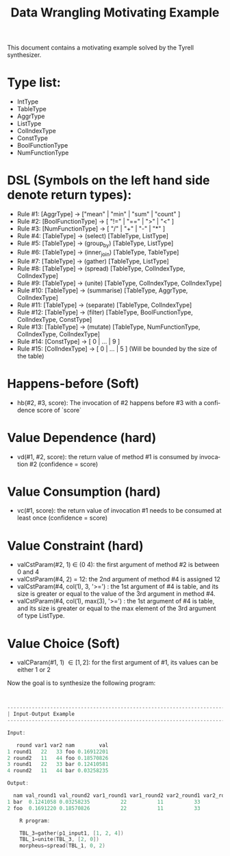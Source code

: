 #+TITLE: Data Wrangling Motivating Example
#+OPTIONS: toc:nil
#+OPTIONS: html-postamble:nil
#+LANGUAGE: en

This document contains a motivating example solved by the Tyrell synthesizer.

* Type list:
    - IntType
    - TableType
    - AggrType
    - ListType
    - ColIndexType
    - ConstType
    - BoolFunctionType
    - NumFunctionType

* DSL (Symbols on the left hand side denote return types):
    - Rule #1: [AggrType] -> ["mean" | "min" | "sum" | "count" ]
    - Rule #2: [BoolFunctionType] -> [ "!=" | "==" | ">" | "<" ]
    - Rule #3: [NumFunctionType] -> [ "/" | "+" | "-" | "*" ]
    - Rule #4: [TableType] -> (select) [TableType, ListType] 
    - Rule #5: [TableType] -> (group_by) [TableType, ListType] 
    - Rule #6: [TableType] -> (inner_join) [TableType, TableType] 
    - Rule #7: [TableType] -> (gather) [TableType, ListType] 
    - Rule #8: [TableType] -> (spread) [TableType, ColIndexType, ColIndexType] 
    - Rule #9: [TableType] -> (unite) [TableType, ColIndexType, ColIndexType] 
    - Rule #10: [TableType] -> (summarise) [TableType, AggrType, ColIndexType] 
    - Rule #11: [TableType] -> (separate) [TableType, ColIndexType] 
    - Rule #12: [TableType] -> (filter) [TableType, BoolFunctionType, ColIndexType, ConstType] 
    - Rule #13: [TableType] -> (mutate) [TableType, NumFunctionType, ColIndexType, ColIndexType] 
    - Rule #14: [ConstType] -> [ 0 | ... | 9 ]
    - Rule #15: [ColIndexType] -> [ 0 | ... | 5 ] (Will be bounded by the size of the table)


* Happens-before (Soft)
    - hb(#2, #3, score): The invocation of #2 happens before #3 with a confidence score of `score`

* Value Dependence (hard)
    - vd(#1, #2, score): the return value of method #1 is consumed by invocation #2 (confidence = score)

* Value Consumption (hard)
    - vc(#1, score): the return value of invocation #1 needs to be consumed at least once (confidence = score)

* Value Constraint (hard)
    - valCstParam(#2, 1) \in  (0 4): the first argument of method #2 is between 0 and 4 
    - valCstParam(#4, 2) = 12: the 2nd argument of method #4 is assigned 12
    - valCstParam(#4, col(1), 3, '>=') : the 1st argument of #4 is table, and its size is greater or equal to the value of the 3rd argument in method #4. 
    - valCstParam(#4, col(1), max(3), '>=') : the 1st argument of #4 is table, and its size is greater or equal to the max element of the 3rd argument of type ListType. 
    
* Value Choice (Soft)
    - valCParam(#1, 1) \in [1, 2]: for the first argument of #1, its values can be either 1 or 2

Now the goal is to synthesize the following program:

#+BEGIN_SRC c


--------------------------------------------------------------------------------
| Input-Output Example                                                          |
--------------------------------------------------------------------------------

Input:

   round var1 var2 nam        val
1 round1   22   33 foo 0.16912201
2 round2   11   44 foo 0.18570826
3 round1   22   33 bar 0.12410581
4 round2   11   44 bar 0.03258235

Output:

  nam val_round1 val_round2 var1_round1 var1_round2 var2_round1 var2_round2
1 bar  0.1241058 0.03258235          22          11          33          44
2 foo  0.1691220 0.18570826          22          11          33          44

    R program:

    TBL_3=gather(p1_input1, [1, 2, 4])
    TBL_1=unite(TBL_3, [2, 0])
    morpheus=spread(TBL_1, 0, 2)
#+END_SRC
